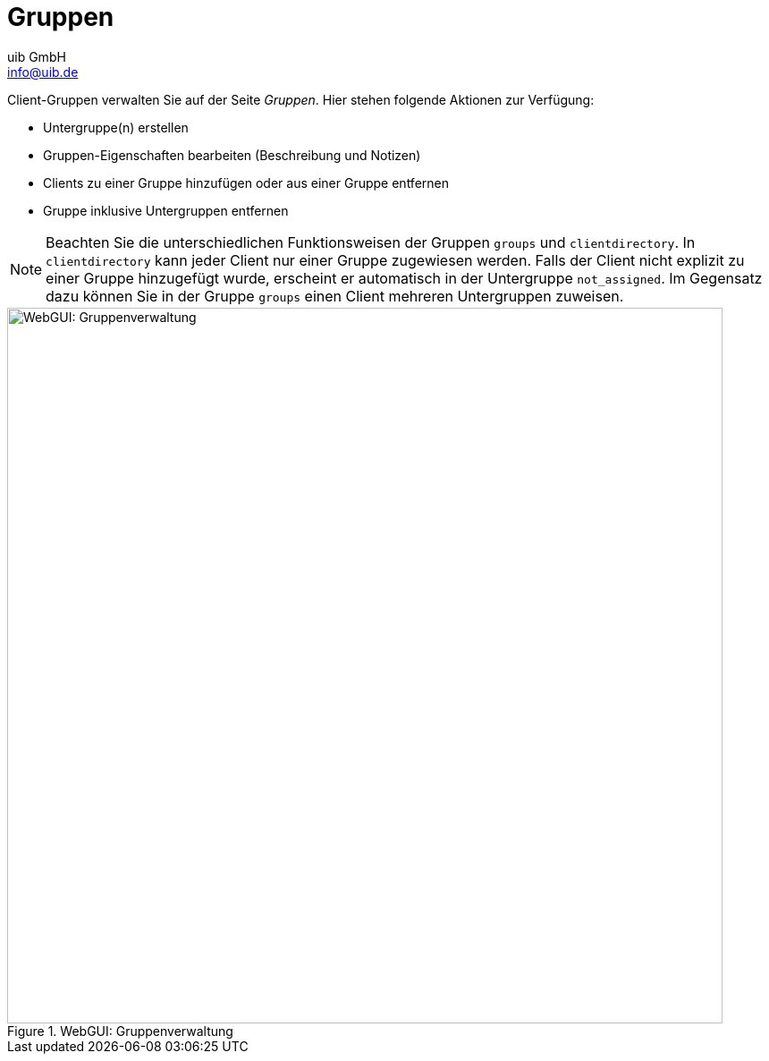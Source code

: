 ////
; Copyright (c) uib GmbH (www.uib.de)
; This documentation is owned by uib
; and published under the german creative commons by-sa license
; see:
; https://creativecommons.org/licenses/by-sa/3.0/de/
; https://creativecommons.org/licenses/by-sa/3.0/de/legalcode
; english:
; https://creativecommons.org/licenses/by-sa/3.0/
; https://creativecommons.org/licenses/by-sa/3.0/legalcode
;
; credits: https://www.opsi.org/credits/
////

:Author:    uib GmbH
:Email:     info@uib.de
:Date:      06.12.2023
:Revision:  4.3
:toclevels: 6
:doctype:   book
:icons:     font
:xrefstyle: full



[[opsi-manual-opsiwebgui-groups]]
= Gruppen

Client-Gruppen verwalten Sie auf der Seite _Gruppen_. Hier stehen folgende Aktionen zur Verfügung:

* Untergruppe(n) erstellen
* Gruppen-Eigenschaften bearbeiten (Beschreibung und Notizen)
* Clients zu einer Gruppe hinzufügen oder aus einer Gruppe entfernen
* Gruppe inklusive Untergruppen entfernen

NOTE: Beachten Sie die unterschiedlichen Funktionsweisen der Gruppen `groups` und `clientdirectory`. In `clientdirectory` kann jeder Client nur einer Gruppe zugewiesen werden. Falls der Client nicht explizit zu einer Gruppe hinzugefügt wurde, erscheint er automatisch in der Untergruppe `not_assigned`. Im Gegensatz dazu können Sie in der Gruppe `groups` einen Client mehreren Untergruppen zuweisen.

.WebGUI: Gruppenverwaltung
image::webgui/opsi-webgui_groups.png["WebGUI: Gruppenverwaltung", width=800, pdfwidth=80%]
